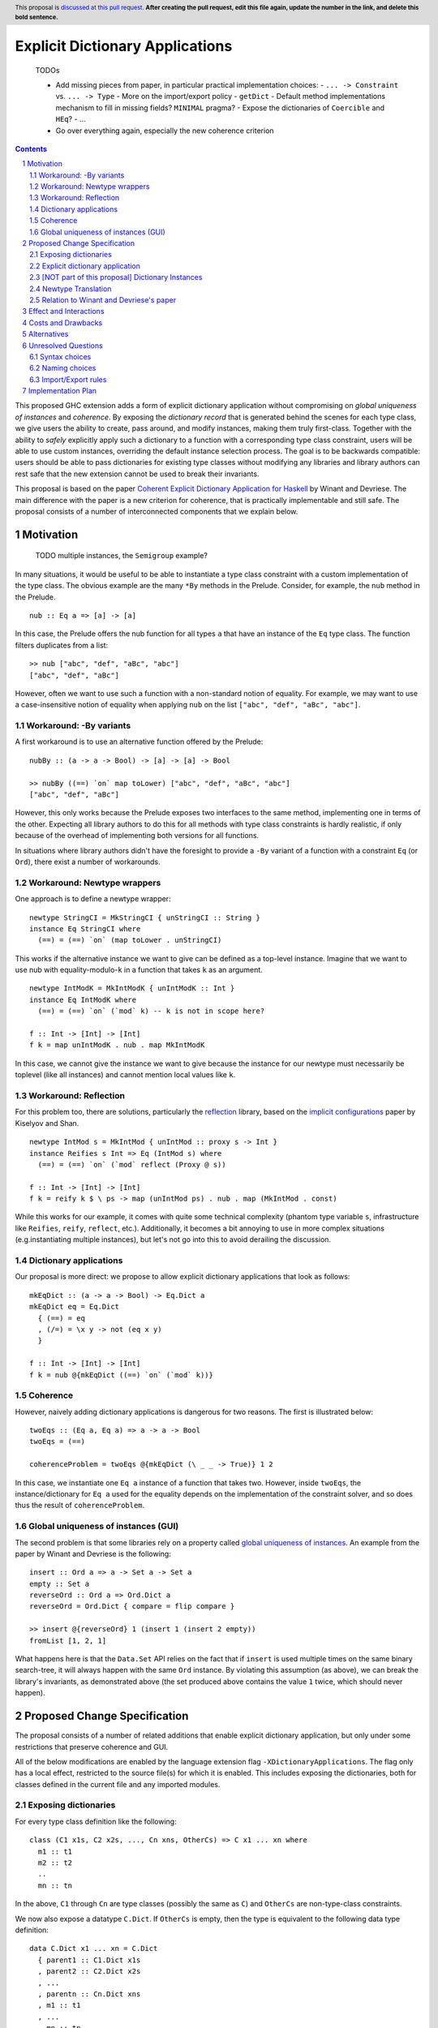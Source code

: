 Explicit Dictionary Applications
================================

    TODOs

    * Add missing pieces from paper, in particular practical implementation choices:
      - ``... -> Constraint`` vs. ``... -> Type``
      - More on the import/export policy
      - ``getDict``
      - Default method implementations mechanism to fill in missing fields? ``MINIMAL`` pragma?
      - Expose the dictionaries of ``Coercible`` and ``HEq``?
      - ...
    * Go over everything again, especially the new coherence criterion

.. proposal-number::
.. trac-ticket::
.. implemented::
.. highlight:: haskell
.. header:: This proposal is `discussed at this pull request <https://github.com/ghc-proposals/ghc-proposals/pull/0>`_.
            **After creating the pull request, edit this file again, update the
            number in the link, and delete this bold sentence.**
.. sectnum::
.. contents::

This proposed GHC extension adds a form of explicit dictionary application without compromising on *global uniqueness of instances* and *coherence*.
By exposing the *dictionary record* that is generated behind the scenes for each type class, we give users the ability to create, pass around, and modify instances, making them truly first-class.
Together with the ability to *safely* explicitly apply such a dictionary to a function with a corresponding type class constraint, users will be able to use custom instances, overriding the default instance selection process.
The goal is to be backwards compatible: users should be able to pass dictionaries for existing type classes without modifying any libraries and library authors can rest safe that the new extension cannot be used to break their invariants.

This proposal is based on the paper `Coherent Explicit Dictionary Application for Haskell <https://dl.acm.org/citation.cfm?id=3242752>`_ by Winant and Devriese.
The main difference with the paper is a new criterion for coherence, that is practically implementable and still safe.
The proposal consists of a number of interconnected components that we explain below.

Motivation
------------

    TODO multiple instances, the ``Semigroup`` example?

In many situations, it would be useful to be able to instantiate a type class constraint with a custom implementation of the type class.
The obvious example are the many ``*By`` methods in the Prelude.
Consider, for example, the ``nub`` method in the Prelude.

::

  nub :: Eq a => [a] -> [a]

In this case, the Prelude offers the nub function for all types ``a`` that have an instance of the ``Eq`` type class.
The function filters duplicates from a list:

::

  >> nub ["abc", "def", "aBc", "abc"]
  ["abc", "def", "aBc"]

However, often we want to use such a function with a non-standard notion of equality.
For example, we may want to use a case-insensitive notion of equality when applying ``nub`` on the list ``["abc", "def", "aBc", "abc"]``.

Workaround: -By variants
````````````````````````

A first workaround is to use an alternative function offered by the Prelude:

::

  nubBy :: (a -> a -> Bool) -> [a] -> [a] -> Bool

  >> nubBy ((==) `on` map toLower) ["abc", "def", "aBc", "abc"]
  ["abc", "def", "aBc"]

However, this only works because the Prelude exposes two interfaces to the same method, implementing one in terms of the other.
Expecting all library authors to do this for all methods with type class constraints is hardly realistic, if only because of the overhead of implementing both versions for all functions.

In situations where library authors didn't have the foresight to provide a ``-By`` variant of a function with a constraint ``Eq`` (or ``Ord``), there exist a number of workarounds.

Workaround: Newtype wrappers
````````````````````````````
One approach is to define a newtype wrapper:

::

  newtype StringCI = MkStringCI { unStringCI :: String }
  instance Eq StringCI where
    (==) = (==) `on` (map toLower . unStringCI)

This works if the alternative instance we want to give can be defined as a top-level instance.
Imagine that we want to use nub with equality-modulo-``k`` in a function that takes ``k`` as an argument.

::

  newtype IntModK = MkIntModK { unIntModK :: Int }
  instance Eq IntModK where
    (==) = (==) `on` (`mod` k) -- k is not in scope here?

  f :: Int -> [Int] -> [Int]
  f k = map unIntModK . nub . map MkIntModK

In this case, we cannot give the instance we want to give because the instance
for our newtype must necessarily be toplevel (like all instances) and cannot
mention local values like ``k``.

Workaround: Reflection
``````````````````````
For this problem too, there are solutions, particularly the
`reflection <http://hackage.haskell.org/package/reflection>`_ library, based on
the `implicit configurations <https://dl.acm.org/citation.cfm?id=1017481>`_ paper
by Kiselyov and Shan.

::

  newtype IntMod s = MkIntMod { unIntMod :: proxy s -> Int }
  instance Reifies s Int => Eq (IntMod s) where
    (==) = (==) `on` (`mod` reflect (Proxy @ s))

  f :: Int -> [Int] -> [Int]
  f k = reify k $ \ ps -> map (unIntMod ps) . nub . map (MkIntMod . const)

While this works for our example, it comes with quite some technical complexity (phantom type variable ``s``, infrastructure like ``Reifies``, ``reify``, ``reflect``, etc.).
Additionally, it becomes a bit annoying to use in more complex situations (e.g.\ instantiating multiple instances), but let's not go into this to avoid derailing the discussion.

Dictionary applications
```````````````````````
Our proposal is more direct: we propose to allow explicit dictionary applications that look as follows:

::

  mkEqDict :: (a -> a -> Bool) -> Eq.Dict a
  mkEqDict eq = Eq.Dict
    { (==) = eq
    , (/=) = \x y -> not (eq x y)
    }

  f :: Int -> [Int] -> [Int]
  f k = nub @{mkEqDict ((==) `on` (`mod` k))}

Coherence
`````````
However, naively adding dictionary applications is dangerous for two reasons. The first is illustrated below:

::

  twoEqs :: (Eq a, Eq a) => a -> a -> Bool
  twoEqs = (==)

  coherenceProblem = twoEqs @{mkEqDict (\ _ _ -> True)} 1 2

In this case, we instantiate one ``Eq a`` instance of a function that takes two.
However, inside ``twoEqs``, the instance/dictionary for ``Eq a`` used for the equality depends on the implementation of the constraint solver, and so does thus the result of ``coherenceProblem``.

Global uniqueness of instances (GUI)
````````````````````````````````````
The second problem is that some libraries rely on a property called `global uniqueness of instances <http://blog.ezyang.com/2014/07/type-classes-confluence-coherence-global-uniqueness/>`_.
An example from the paper by Winant and Devriese is the following:

::

  insert :: Ord a => a -> Set a -> Set a
  empty :: Set a
  reverseOrd :: Ord a => Ord.Dict a
  reverseOrd = Ord.Dict { compare = flip compare }

  >> insert @{reverseOrd} 1 (insert 1 (insert 2 empty))
  fromList [1, 2, 1]

What happens here is that the ``Data.Set`` API relies on the fact that if ``insert`` is used multiple times on the same binary search-tree, it will always happen with the same ``Ord`` instance.
By violating this assumption (as above), we can break the library's invariants, as demonstrated above (the set produced above contains the value ``1`` twice, which should never happen).

Proposed Change Specification
-----------------------------
The proposal consists of a number of related additions that enable explicit dictionary application, but only under some restrictions that preserve coherence and GUI.

All of the below modifications are enabled by the language extension flag ``-XDictionaryApplications``.
The flag only has a local effect, restricted to the source file(s) for which it is enabled.
This includes exposing the dictionaries, both for classes defined in the current file and any imported modules.

Exposing dictionaries
`````````````````````

For every type class definition like the following:

::

  class (C1 x1s, C2 x2s, ..., Cn xns, OtherCs) => C x1 ... xn where
    m1 :: t1
    m2 :: t2
    ..
    mn :: tn

In the above, ``C1`` through ``Cn`` are type classes (possibly the same as ``C``) and ``OtherCs`` are non-type-class constraints.

We now also expose a datatype ``C.Dict``.
If ``OtherCs`` is empty, then the type is equivalent to the following data type definition:

::

  data C.Dict x1 ... xn = C.Dict
    { parent1 :: C1.Dict x1s
    , parent2 :: C2.Dict x2s
    , ...
    , parentn :: Cn.Dict xns
    , m1 :: t1
    , ...
    , mn :: tn
    }

If ``OtherCs`` is not empty, then initially, we propose to not expose ``C.Dict``, although in principle, we could perhaps generate the GADT-equivalent of the above, with ``OtherCs`` as a constraint for the constructor ``C.Dict``.

The names ``m1`` through ``mn`` are not exposed as accessors, as they would conflict with the type class methods.
To access these fields, one can use pattern-matching (they are exposed as field names), or use the existing methods in combination with explicit dictionary application.

Note: see below for a discussion about naming choices in general, ``C.Dict`` and ``parentX`` in particular.

Explicit dictionary application
```````````````````````````````
We add a new expression of the form ``e_1 @{e_2 as C τs'}``.
Note: in the current protype implementation, this is written as ``e1 ((e2))`` and ``e2 ((e2 :: C τs'))``, but this is not intended as a long-term choice.

Note: is it necessary to require the programmer to explicitly name the type class C?
Alternatively, we could require the type of `e_2`` to be syntactically of the form ``C.Dict ...`` and require them to use a type annotation if it isn't.
    TODO ascii typing rules?

It is well-typed iff:

* Typing rules:

  - ``e_2`` is of type ``C.Dict τs``
  - The polymorphic type of ``e_1`` is explicit, i.e. ``e_1`` is either:

    + an expression with an explicit type signature
    + the name of a variable that has been previously given a type signature

  - ``e_1`` is of type ``forall as. Cs => τ``
  - one of the constraints in ``Cs`` is ``C τ'``, the remainder is ``C_rest``
  - ``τs`` = ``θ(τs')`` for some substitution θ
  - ``θ(C_rest)`` are emitted as wanted constraints
  - The dictionary application as a whole has type `θ(τ)` and emitted as a wanted constraint (TODO equality constraint).

* for one of the type variables ``a`` in ``C τs'`` (i.e. check all free variables until we find one for which all of the following hold...),

* global uniqueness condition:

  - For two fresh type variables a_1 and a_2, we have that

::

      Coercible a_1 a_2 ||-  Coercible ([a |-> a_1] τ) ([a |-> a_2] τ)

* Coherence condition:

  - For all of the constraints ``Ct`` in ``Cs`` that mention the type variable ``a``
  - ``Ct`` is a class constraint ``C' τcs`` (i.e. not an equality constraint or anything else)
  - a type class instance for `[a -> Newtype a](C' τcs)` would be legal, particularly:

    + it does not overlap with any of the instances registered for the type class ``C'``
    + it respects the functional dependency conditions if ``C'`` has functional dependencies.

  - Additionally, for all constraints ``C' τcs`` in ``C_rest`` that mention the type variable ``a`` (i.e. ``Cs`` except for the constraint being instantiated)

    + For two fresh type variables ``a_1`` and ``a_2``, we have that

::

   Coercible a_1 a_2 ||- Coercible ([a |-> a_1] C' τcs) ([a |-> a_2] C' τcs) 

Note: the part ``as C τs'`` in the new syntax is optional, as it can usually be inferred from the type of ``e_2``.
TODO required for disambiguation in cases of multiple type classes with the same name but different type variables.

[NOT part of this proposal] Dictionary Instances
````````````````````````````````````````````````

    TODO I'm not convinced the reasons to exclude this are problematic for everyone.
    This is a very nice and powerful feature that I would find very practical and would possibly use even more than explicit dictionary application in practice.

Winant and Devriese also proposed new syntax for declarations of the form:

::

   instance Cs => C τs = e

This defines an instance by a given instance expression (of type ``C.Dict τs``) instead of having to provide an implementation for each method.

Although dictionary instances are very useful, e.g. they offer more power than the existing ``-XDerivingVia`` and ``-XDefaultSignatures`` extensions (for quickly providing instances based on some predefined instance templates, elegantly deriving parent instances from child dictionaries, etc.), it is not part of this proposal.
The reason for this is that it creates an issue that didn't exist before: partiality in instance definitions.
Concretely, it becomes possible to write

::

  instance Eq MyType1 = error "Err..."

and also

::

  instance Eq MyType2 = veryLongCalculation

It is unclear how we should deal with this. The prototype implementation accepts all dictionary instances and simply inlines the expression (untouched) whenever the instance is used during constraint resolution.
In other words, the ``Eq MyType1`` instance would be inlined wherever ``MyType1`` values are checked for equality and the error would be reported at runtime, when the instance is used.
Similarly, the ``Eq MyType2`` instance would be inlined and the very long calculation would be performed once for every use of the instance (unless common subexpression elimination (CSE) is able to optimise this).

An alternative might be to perform a kind of termination check and normalisation as part of the instance declaration, but this comes with quite a number of design choices itself, and it is unclear whether this is desirable.
Because of these remaining questions, we propose to treat this idea as separate from this proposal and perhaps revisit it in the future, once DictionaryApplications has reached maturity.


Newtype Translation
```````````````````
To understand the coherence criterion and GUI criterion we propose, it is useful to consider the following *newtype translation*.
It is important to understand that this is only a *theoretical* translation, that will never be executed in reality (the real implementation is much simpler because it can be made part of the regular dictionary translation in GHC).
Still, the newtype translation is conceptually important, because it demonstrates how dictionary applications are conceptually equivalent to an application of coercions and it explains where the proposed criteria come from.
The newtype translation is explained in the paper by Winant and Devriese, but we re-explain the translation here to capture all the information in one place.

Consider the following code:

::

  trivialEq :: Eq.Dict t
  trivialEq = Eq.Dict (\ _ _ -> True) (\ _ _ -> False)

  doSomething :: (Eq a, Show a, Monoid b) => a -> b

  test :: (Show c, Monoid b) => c -> b
  test = doSomething @{trivialEq as Eq a}

The newtype translation of ``test`` looks as follows:

::

  newtype Wrapper a = Wrap { unWrap :: a } deriving (Show, Monoid)

  instance Eq (Wrapper a) = trivialEq
  instance Show a => Show (Wrapper a) = coerce (showDict :: Show.Dict a)

  test :: forall c. (Show c, Monoid b) => c -> b
  test = coerce doSomething'
    where
      doSomething' :: (Show c, Monoid b) => Wrapper c -> cool
      doSomething' = doSomething @(Wrapper c)


TODO explain what happens in more detail + role criterion

Our proposed validity criteria are exactly the criteria required to make the above translated code legal (modulo the use of a dictionary instance).
Specifically, the two coerces in the above translation are legal under the two role requirements in our proposed criteria for the dictionary application.
Also, the instances in the translation are legal under the conditions in our proposed criteria for the dictionary application.

Relation to Winant and Devriese's paper
```````````````````````````````````````
It is worth pointing out that this proposal builds on the feature proposed by Winant and Devriese in their paper presented at the Haskell Symposium 2018.
However, an important difference is that the coherence criterion we propose here is more practical but (probably) more restrictive.
The criterion proposed here is essentially inspired more directly by the newtype translation.

Effect and Interactions
-----------------------
TODO

Costs and Drawbacks
-------------------
TODO

Alternatives
------------
See discussion about the reflection package above.

TODO positional dictionary application instead of nominal

Unresolved Questions
--------------------

Syntax choices
``````````````
The above mentioned choices concerning syntax and naming are preliminary.

- ``e1 @{e2 as tau}`` (dictionary applications)
  We chose the ``@`` as it resembles the syntax for (visible) type application.

- ``instance C taus = e`` (dictionary instances)
  TODO ``where`` block allowed? Not too confusing?

Naming choices
``````````````
- `C.Dict` (the type of the dictionaries):

  The name `Dict` is not reserved, so this clashes with current identifier for the type ``Dict`` with (module) qualifier ``C``.
  Alternatives?

- `C.Dict` (the dictionary constructor):

  Same remarks.

- `parent1` ... `parentn`:

  These are obviously not the most meaningful of names, but it is not clear how we could do better.
  Perhaps we could add syntax to class declarations for naming parent constraint dictionaries?
  TODO ``-XDuplicateRecordFields`` is necessary.

Import/Export rules
```````````````````
When are the new ``C.Dict`` and ``parent1 ... parentn`` identifiers exported by a module?

It is our goal to avoid having to modify existing code.
To accomplish this, ideally, these identifiers should be exported by default whenever the corresponding type class is exported.
How this can be accomplished without generating conflicts remains to be seen.
Optionally, module authors should have the ability to explicitly *not* export them.


Implementation Plan
-------------------

A proof of concept implementation was implemented by Thomas Winant as `a fork of GHC <https://github.com/mrBliss/ghc>`_.
It is usable as is, but quite a long way from ready.
Specifically, it does not implement the coherence criterion proposed here, nor the theoretical one used in the paper, but a different one that is not sufficient.
Additionally, when the GUI criterion is violated, the prototype implementation generates warnings, not errors.

Based on the experience with the prototype implementation, we do not expect it to be a very costly implementation.
Specifically, there is
* no interaction at all with the constraint solver
* little interaction with the role infrastructure (suitable methods for checking roles are available).

Thomas Winant, who has implemented the prototype implementation as part of his PhD, is now working at `Well-Typed <https://www.well-typed.com/>`_ on different projects.
As such, we are looking for a volunteer to bring the prototype implementation to maturity.
